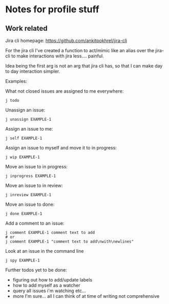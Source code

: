 * Notes for profile stuff

** Work related

Jira cli homepage: https://github.com/ankitpokhrel/jira-cli

For the jira cli I've created a function to act/mimic like an alias over the jira-cli to make interactions with jira less.... painful.

Idea being the first arg is not an arg that jira cli has, so that I can make day to day interaction simpler.

Examples:

What not closed issues are assigned to me everywhere:
#+begin_src shell-script
j todo
#+end_src

Unassign an issue:

#+begin_src shell-script
j unassign EXAMPLE-1
#+end_src

Assign an issue to me:

#+begin_src shell-script
j self EXAMPLE-1
#+end_src

Assign an issue to myself and move it to in progress:

#+begin_src shell-script
j wip EXAMPLE-1
#+end_src

Move an issue to in progress:

#+begin_src shell-script
j inprogress EXAMPLE-1
#+end_src

Move an issue to in review:

#+begin_src shell-script
j inreview EXAMPLE-1
#+end_src

Move an issue to done:

#+begin_src shell-script
j done EXAMPLE-1
#+end_src

Add a comment to an issue:

#+begin_src shell-script
j comment EXAMPLE-1 comment text to add
# or
j comment EXAMPLE-1 "comment text to add\nwith\newlines"
#+end_src

Look at an issue in the command line

#+begin_src shell-script
j spy EXAMPLE-1
#+end_src

Further todos yet to be done:
- figuring out how to add/update labels
- how to add myself as a watcher
- query all issues i'm watching etc...
- more I'm sure... all I can think of at time of writing not comprehensive
